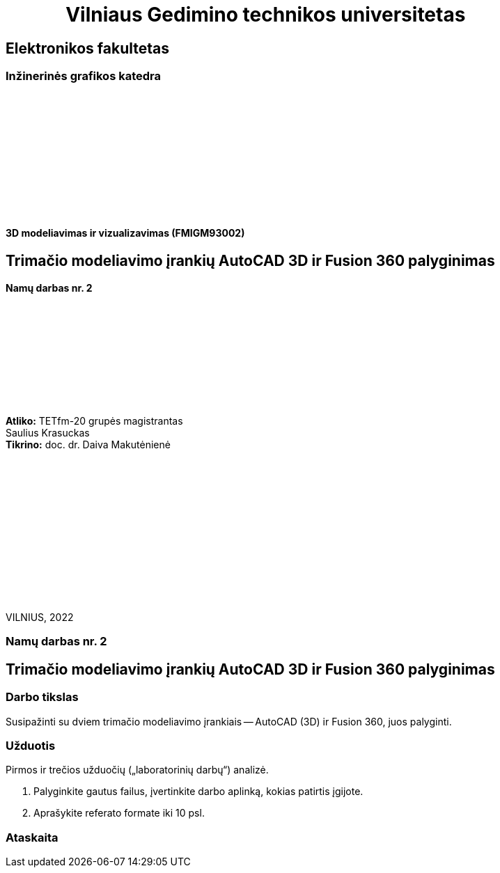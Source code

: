 = {nbsp}{nbsp}{nbsp}{nbsp}{nbsp}{nbsp}{nbsp}{nbsp}{nbsp}{nbsp}{nbsp}{nbsp}{nbsp}Vilniaus Gedimino technikos universitetas

[.text-center]
== Elektronikos fakultetas

=== Inžinerinės grafikos katedra

{nbsp}

{nbsp}

{nbsp}

{nbsp}

{nbsp}

{nbsp}


==== 3D modeliavimas ir vizualizavimas (FMIGM93002)

[.text-center]
== Trimačio modeliavimo įrankių AutoCAD 3D ir Fusion 360 palyginimas

==== Namų darbas nr. 2

{nbsp}

{nbsp}

{nbsp}

{nbsp}

{nbsp}

[.text-right]
**Atliko:** TETfm-20 grupės magistrantas +
                       Saulius Krasuckas +
**Tikrino:** doc. dr. Daiva Makutėnienė

{nbsp}

{nbsp}

{nbsp}

{nbsp}

{nbsp}

{nbsp}

{nbsp}

VILNIUS, 2022


<<<

[.text-center]
=== Namų darbas nr. 2
[.text-center]
== Trimačio modeliavimo įrankių AutoCAD 3D ir Fusion 360 palyginimas


[.text-left]
=== Darbo tikslas

Susipažinti su dviem trimačio modeliavimo įrankiais -- AutoCAD (3D) ir Fusion 360, juos palyginti.


[.text-left]
=== Užduotis

Pirmos ir trečios užduočių („laboratorinių darbų“) analizė.

. Palyginkite gautus failus, įvertinkite darbo aplinką, kokias patirtis įgijote.
. Aprašykite referato formate iki 10 psl.


[.text-left]
=== Ataskaita


